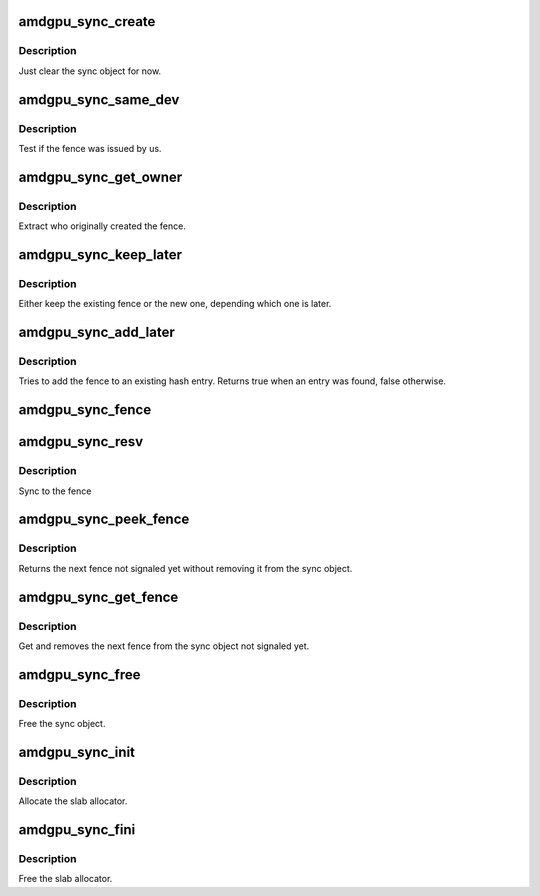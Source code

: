 .. -*- coding: utf-8; mode: rst -*-
.. src-file: drivers/gpu/drm/amd/amdgpu/amdgpu_sync.c

.. _`amdgpu_sync_create`:

amdgpu_sync_create
==================

.. c:function:: void amdgpu_sync_create(struct amdgpu_sync *sync)

    zero init sync object

    :param struct amdgpu_sync \*sync:
        sync object to initialize

.. _`amdgpu_sync_create.description`:

Description
-----------

Just clear the sync object for now.

.. _`amdgpu_sync_same_dev`:

amdgpu_sync_same_dev
====================

.. c:function:: bool amdgpu_sync_same_dev(struct amdgpu_device *adev, struct dma_fence *f)

    test if fence belong to us

    :param struct amdgpu_device \*adev:
        amdgpu device to use for the test

    :param struct dma_fence \*f:
        fence to test

.. _`amdgpu_sync_same_dev.description`:

Description
-----------

Test if the fence was issued by us.

.. _`amdgpu_sync_get_owner`:

amdgpu_sync_get_owner
=====================

.. c:function:: void *amdgpu_sync_get_owner(struct dma_fence *f)

    extract the owner of a fence

    :param struct dma_fence \*f:
        *undescribed*

.. _`amdgpu_sync_get_owner.description`:

Description
-----------

Extract who originally created the fence.

.. _`amdgpu_sync_keep_later`:

amdgpu_sync_keep_later
======================

.. c:function:: void amdgpu_sync_keep_later(struct dma_fence **keep, struct dma_fence *fence)

    Keep the later fence

    :param struct dma_fence \*\*keep:
        existing fence to test

    :param struct dma_fence \*fence:
        new fence

.. _`amdgpu_sync_keep_later.description`:

Description
-----------

Either keep the existing fence or the new one, depending which one is later.

.. _`amdgpu_sync_add_later`:

amdgpu_sync_add_later
=====================

.. c:function:: bool amdgpu_sync_add_later(struct amdgpu_sync *sync, struct dma_fence *f, bool explicit)

    add the fence to the hash

    :param struct amdgpu_sync \*sync:
        sync object to add the fence to

    :param struct dma_fence \*f:
        fence to add

    :param bool explicit:
        *undescribed*

.. _`amdgpu_sync_add_later.description`:

Description
-----------

Tries to add the fence to an existing hash entry. Returns true when an entry
was found, false otherwise.

.. _`amdgpu_sync_fence`:

amdgpu_sync_fence
=================

.. c:function:: int amdgpu_sync_fence(struct amdgpu_device *adev, struct amdgpu_sync *sync, struct dma_fence *f, bool explicit)

    remember to sync to this fence

    :param struct amdgpu_device \*adev:
        *undescribed*

    :param struct amdgpu_sync \*sync:
        sync object to add fence to

    :param struct dma_fence \*f:
        *undescribed*

    :param bool explicit:
        *undescribed*

.. _`amdgpu_sync_resv`:

amdgpu_sync_resv
================

.. c:function:: int amdgpu_sync_resv(struct amdgpu_device *adev, struct amdgpu_sync *sync, struct reservation_object *resv, void *owner, bool explicit_sync)

    sync to a reservation object

    :param struct amdgpu_device \*adev:
        *undescribed*

    :param struct amdgpu_sync \*sync:
        sync object to add fences from reservation object to

    :param struct reservation_object \*resv:
        reservation object with embedded fence

    :param void \*owner:
        *undescribed*

    :param bool explicit_sync:
        true if we should only sync to the exclusive fence

.. _`amdgpu_sync_resv.description`:

Description
-----------

Sync to the fence

.. _`amdgpu_sync_peek_fence`:

amdgpu_sync_peek_fence
======================

.. c:function:: struct dma_fence *amdgpu_sync_peek_fence(struct amdgpu_sync *sync, struct amdgpu_ring *ring)

    get the next fence not signaled yet

    :param struct amdgpu_sync \*sync:
        the sync object

    :param struct amdgpu_ring \*ring:
        optional ring to use for test

.. _`amdgpu_sync_peek_fence.description`:

Description
-----------

Returns the next fence not signaled yet without removing it from the sync
object.

.. _`amdgpu_sync_get_fence`:

amdgpu_sync_get_fence
=====================

.. c:function:: struct dma_fence *amdgpu_sync_get_fence(struct amdgpu_sync *sync, bool *explicit)

    get the next fence from the sync object

    :param struct amdgpu_sync \*sync:
        sync object to use

    :param bool \*explicit:
        true if the next fence is explicit

.. _`amdgpu_sync_get_fence.description`:

Description
-----------

Get and removes the next fence from the sync object not signaled yet.

.. _`amdgpu_sync_free`:

amdgpu_sync_free
================

.. c:function:: void amdgpu_sync_free(struct amdgpu_sync *sync)

    free the sync object

    :param struct amdgpu_sync \*sync:
        sync object to use

.. _`amdgpu_sync_free.description`:

Description
-----------

Free the sync object.

.. _`amdgpu_sync_init`:

amdgpu_sync_init
================

.. c:function:: int amdgpu_sync_init( void)

    init sync object subsystem

    :param  void:
        no arguments

.. _`amdgpu_sync_init.description`:

Description
-----------

Allocate the slab allocator.

.. _`amdgpu_sync_fini`:

amdgpu_sync_fini
================

.. c:function:: void amdgpu_sync_fini( void)

    fini sync object subsystem

    :param  void:
        no arguments

.. _`amdgpu_sync_fini.description`:

Description
-----------

Free the slab allocator.

.. This file was automatic generated / don't edit.

